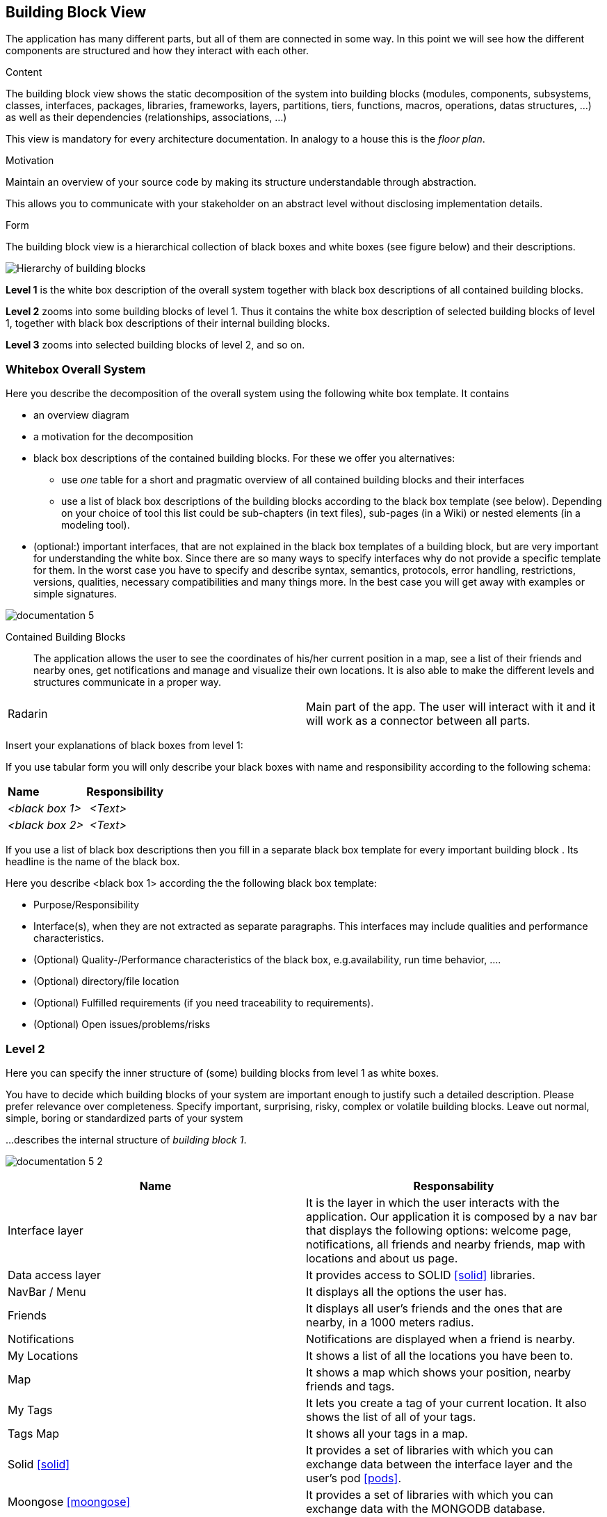 [[section-building-block-view]]


== Building Block View
The application has many different parts, but all of them are connected in some way. In this point we will see how the different components are structured and how they interact with each other.
[role="arc42help"]
****
.Content
The building block view shows the static decomposition of the system into building blocks (modules, components, subsystems, classes,
interfaces, packages, libraries, frameworks, layers, partitions, tiers, functions, macros, operations,
datas structures, ...) as well as their dependencies (relationships, associations, ...)

This view is mandatory for every architecture documentation.
In analogy to a house this is the _floor plan_.

.Motivation
Maintain an overview of your source code by making its structure understandable through
abstraction.

This allows you to communicate with your stakeholder on an abstract level without disclosing implementation details.

.Form
The building block view is a hierarchical collection of black boxes and white boxes
(see figure below) and their descriptions.

image:05_building_blocks-EN.png["Hierarchy of building blocks"]

*Level 1* is the white box description of the overall system together with black
box descriptions of all contained building blocks.

*Level 2* zooms into some building blocks of level 1.
Thus it contains the white box description of selected building blocks of level 1, together with black box descriptions of their internal building blocks.

*Level 3* zooms into selected building blocks of level 2, and so on.
****

=== Whitebox Overall System

[role="arc42help"]
****
Here you describe the decomposition of the overall system using the following white box template. It contains

 * an overview diagram
 * a motivation for the decomposition
 * black box descriptions of the contained building blocks. For these we offer you alternatives:

   ** use _one_ table for a short and pragmatic overview of all contained building blocks and their interfaces
   ** use a list of black box descriptions of the building blocks according to the black box template (see below).
   Depending on your choice of tool this list could be sub-chapters (in text files), sub-pages (in a Wiki) or nested elements (in a modeling tool).


 * (optional:) important interfaces, that are not explained in the black box templates of a building block, but are very important for understanding the white box.
Since there are so many ways to specify interfaces why do not provide a specific template for them.
 In the worst case you have to specify and describe syntax, semantics, protocols, error handling,
 restrictions, versions, qualities, necessary compatibilities and many things more.
In the best case you will get away with examples or simple signatures.

****

image:documentation_5.png[]

Contained Building Blocks::
The application allows the user to see the coordinates of his/her current position in a map, see a list of their friends and nearby ones, get notifications and manage and visualize their own locations. It is also able to make the different levels and structures communicate in a proper way.

|===
| Radarin   | Main part of the app. The user will interact with it and it will work as a connector between all parts.
|===

[role="arc42help"]
****
Insert your explanations of black boxes from level 1:

If you use tabular form you will only describe your black boxes with name and
responsibility according to the following schema:

[cols="1,2"]
|===
| **Name** | **Responsibility**
| _<black box 1>_ | _<Text>_
| _<black box 2>_ | _<Text>_
|===



If you use a list of black box descriptions then you fill in a separate black box template for every important building block .
Its headline is the name of the black box.
****

[role="arc42help"]
****
Here you describe <black box 1>
according the the following black box template:

* Purpose/Responsibility
* Interface(s), when they are not extracted as separate paragraphs. This interfaces may include qualities and performance characteristics.
* (Optional) Quality-/Performance characteristics of the black box, e.g.availability, run time behavior, ....
* (Optional) directory/file location
* (Optional) Fulfilled requirements (if you need traceability to requirements).
* (Optional) Open issues/problems/risks

****



=== Level 2

[role="arc42help"]
****
Here you can specify the inner structure of (some) building blocks from level 1 as white boxes.

You have to decide which building blocks of your system are important enough to justify such a detailed description.
Please prefer relevance over completeness. Specify important, surprising, risky, complex or volatile building blocks.
Leave out normal, simple, boring or standardized parts of your system
****

[role="arc42help"]
****
...describes the internal structure of _building block 1_.
****
image:documentation_5_2.png[]
[options="header"]
|===
| Name | Responsability
| Interface layer | It is the layer in which the user interacts with the application. Our application it is composed by a nav bar that displays the following options: welcome page, notifications, all friends and nearby friends, map with locations and about us page.
| Data access layer | It provides access to SOLID <<solid>> libraries. 
| NavBar / Menu | It displays all the options the user has.
| Friends | It displays all user's friends and the ones that are nearby, in a 1000 meters radius.
| Notifications | Notifications are displayed when a friend is nearby.
| My Locations | It shows a list of all the locations you have been to.
| Map | It shows a map which shows your position, nearby friends and tags.
| My Tags | It lets you create a tag of your current location. It also shows the list of all of your tags.
| Tags Map | It shows all your tags in a map.
| Solid <<solid>> | It provides a set of libraries with which you can exchange data between the interface layer and the user's pod <<pods>>.
| Moongose <<moongose>> | It provides a set of libraries with which you can exchange data with the MONGODB database.
|===

[role="arc42help"]
****
Here you can specify the inner structure of (some) building blocks from level 2 as white boxes.

When you need more detailed levels of your architecture please copy this
part of arc42 for additional levels.
****

[role="arc42help"]
****
Specifies the internal structure of _building block x.1_.
****


